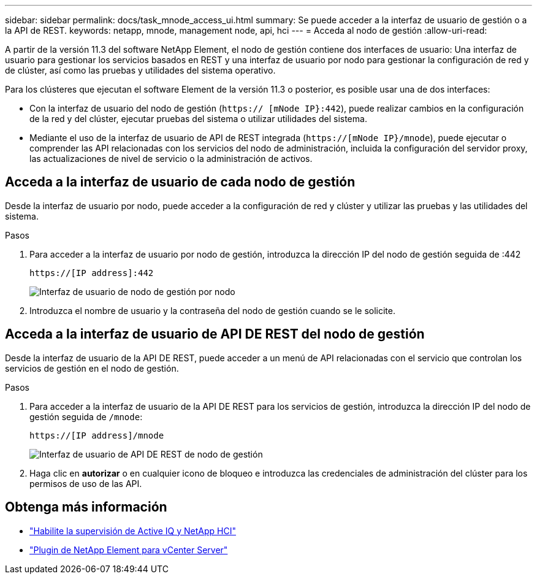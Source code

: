 ---
sidebar: sidebar 
permalink: docs/task_mnode_access_ui.html 
summary: Se puede acceder a la interfaz de usuario de gestión o a la API de REST. 
keywords: netapp, mnode, management node, api, hci 
---
= Acceda al nodo de gestión
:allow-uri-read: 


[role="lead"]
A partir de la versión 11.3 del software NetApp Element, el nodo de gestión contiene dos interfaces de usuario: Una interfaz de usuario para gestionar los servicios basados en REST y una interfaz de usuario por nodo para gestionar la configuración de red y de clúster, así como las pruebas y utilidades del sistema operativo.

Para los clústeres que ejecutan el software Element de la versión 11.3 o posterior, es posible usar una de dos interfaces:

* Con la interfaz de usuario del nodo de gestión (`https:// [mNode IP}:442`), puede realizar cambios en la configuración de la red y del clúster, ejecutar pruebas del sistema o utilizar utilidades del sistema.
* Mediante el uso de la interfaz de usuario de API de REST integrada (`https://[mNode IP}/mnode`), puede ejecutar o comprender las API relacionadas con los servicios del nodo de administración, incluida la configuración del servidor proxy, las actualizaciones de nivel de servicio o la administración de activos.




== Acceda a la interfaz de usuario de cada nodo de gestión

Desde la interfaz de usuario por nodo, puede acceder a la configuración de red y clúster y utilizar las pruebas y las utilidades del sistema.

.Pasos
. Para acceder a la interfaz de usuario por nodo de gestión, introduzca la dirección IP del nodo de gestión seguida de :442
+
[listing]
----
https://[IP address]:442
----
+
image::mnode_per_node_442_ui.png[Interfaz de usuario de nodo de gestión por nodo]

. Introduzca el nombre de usuario y la contraseña del nodo de gestión cuando se le solicite.




== Acceda a la interfaz de usuario de API DE REST del nodo de gestión

Desde la interfaz de usuario de la API DE REST, puede acceder a un menú de API relacionadas con el servicio que controlan los servicios de gestión en el nodo de gestión.

.Pasos
. Para acceder a la interfaz de usuario de la API DE REST para los servicios de gestión, introduzca la dirección IP del nodo de gestión seguida de `/mnode`:
+
[listing]
----
https://[IP address]/mnode
----
+
image::mnode_swagger_ui.png[Interfaz de usuario de API DE REST de nodo de gestión]

. Haga clic en *autorizar* o en cualquier icono de bloqueo e introduzca las credenciales de administración del clúster para los permisos de uso de las API.




== Obtenga más información

* link:task_mnode_enable_activeIQ.html["Habilite la supervisión de Active IQ y NetApp HCI"]
* https://docs.netapp.com/us-en/vcp/index.html["Plugin de NetApp Element para vCenter Server"^]

